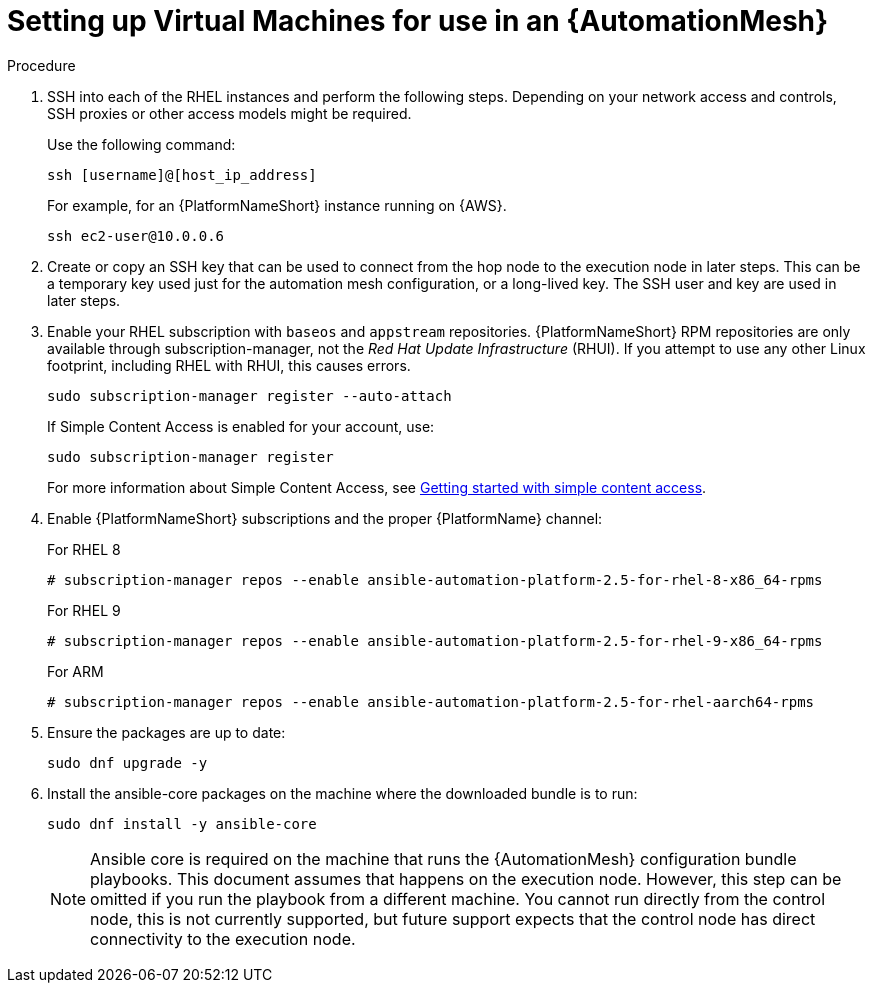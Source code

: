 [id="proc-set-up-virtual-machines"]

= Setting up Virtual Machines for use in an {AutomationMesh}

.Procedure

. SSH into each of the RHEL instances and perform the following steps. 
Depending on your network access and controls, SSH proxies or other access models might be required. 
+
Use the following command:
+
----
ssh [username]@[host_ip_address]
----
+
For example, for an {PlatformNameShort} instance running on {AWS}.
+
----
ssh ec2-user@10.0.0.6
----

. Create or copy an SSH key that can be used to connect from the hop node to the execution node in later steps. 
This can be a temporary key used just for the automation mesh configuration, or a long-lived key. 
The SSH user and key are used in later steps.

. Enable your RHEL subscription with `baseos` and `appstream` repositories. 
{PlatformNameShort} RPM repositories are only available through subscription-manager, not the _Red Hat Update Infrastructure_ (RHUI).  
If you attempt to use any other Linux footprint, including RHEL with RHUI, this causes errors. 
+
----
sudo subscription-manager register --auto-attach
----
+
If Simple Content Access is enabled for your account, use:
+
----
sudo subscription-manager register
----
+
For more information about Simple Content Access, see link:{BaseURL}/subscription_central/1-latest/html/getting_started_with_simple_content_access/index[Getting started with simple content access].

. Enable {PlatformNameShort} subscriptions and the proper {PlatformName} channel:
+
For RHEL 8
+
----
# subscription-manager repos --enable ansible-automation-platform-2.5-for-rhel-8-x86_64-rpms
----
+
For RHEL 9
+
----
# subscription-manager repos --enable ansible-automation-platform-2.5-for-rhel-9-x86_64-rpms
----
+
For ARM
+
----
# subscription-manager repos --enable ansible-automation-platform-2.5-for-rhel-aarch64-rpms
----
+
. Ensure the packages are up to date:
+
---- 
sudo dnf upgrade -y
----

. Install the ansible-core packages on the machine where the downloaded bundle is to run:
+
----
sudo dnf install -y ansible-core
----
+
[NOTE]
====
Ansible core is required on the machine that runs the {AutomationMesh} configuration bundle playbooks.  This document assumes that happens on the execution node. 
However, this step can be omitted if you run the playbook from a different machine. 
You cannot run directly from the control node, this is not currently supported, but future support expects that the control node has direct connectivity to the execution node.
====

